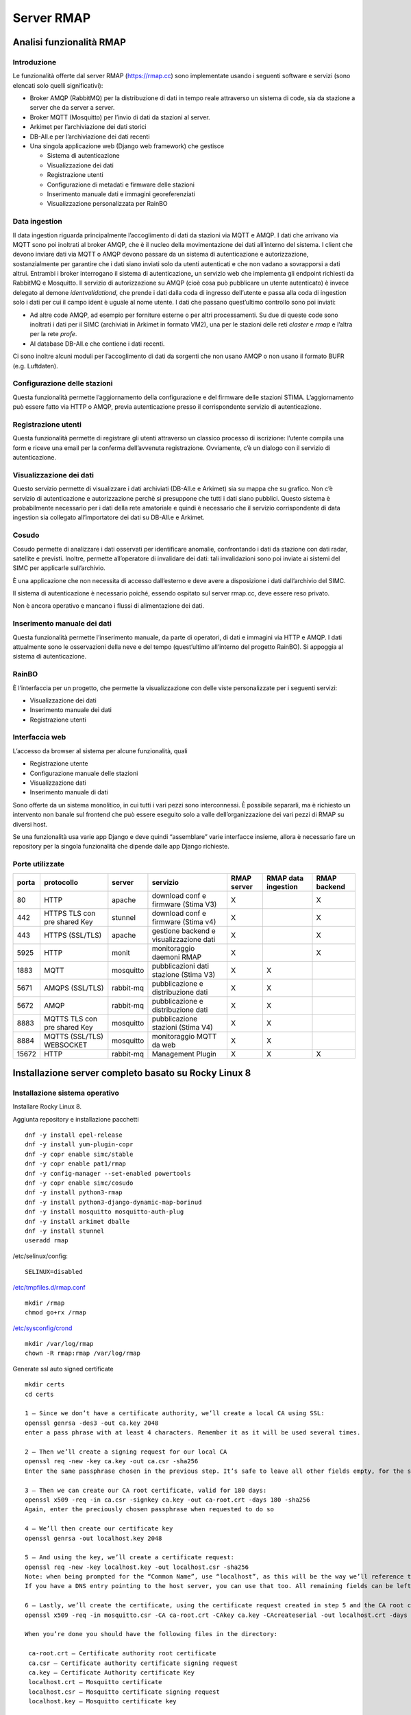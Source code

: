 
.. |GITHUBURL| replace:: https://raw.githubusercontent.com/r-map/rmap/master/server

Server RMAP 
=====================================


Analisi funzionalità RMAP
-------------------------

Introduzione
............

Le funzionalità offerte dal server RMAP
(`https://rmap.cc <https://rmap.cc/>`__) sono implementate usando i
seguenti software e servizi (sono elencati solo quelli significativi):

-  Broker AMQP (RabbitMQ) per la distribuzione di dati in tempo reale
   attraverso un sistema di code, sia da stazione a server che da server
   a server.
-  Broker MQTT (Mosquitto) per l’invio di dati da stazioni al server.
-  Arkimet per l’archiviazione dei dati storici
-  DB-All.e per l’archiviazione dei dati recenti
-  Una singola applicazione web (Django web framework) che gestisce

   -  Sistema di autenticazione
   -  Visualizzazione dei dati
   -  Registrazione utenti
   -  Configurazione di metadati e firmware delle stazioni
   -  Inserimento manuale dati e immagini georeferenziati
   -  Visualizzazione personalizzata per RainBO

|image0|

Data ingestion
..............
Il data ingestion riguarda principalmente l’accoglimento di dati da
stazioni via MQTT e AMQP. I dati che arrivano via MQTT sono poi
inoltrati al broker AMQP, che è il nucleo della movimentazione dei dati
all’interno del sistema. I client che devono inviare dati via MQTT o
AMQP devono passare da un sistema di autenticazione e autorizzazione,
sostanzialmente per garantire che i dati siano inviati solo da utenti
autenticati e che non vadano a sovrapporsi a dati altrui. Entrambi i
broker interrogano il sistema di autenticazione\ **,** un servizio web
che implementa gli endpoint richiesti da RabbitMQ e Mosquitto. Il
servizio di autorizzazione su AMQP (cioè cosa può pubblicare un utente
autenticato) è invece delegato al demone *identvalidationd*, che prende
i dati dalla coda di ingresso dell’utente e passa alla coda di ingestion
solo i dati per cui il campo ident è uguale al nome utente. I dati che
passano quest’ultimo controllo sono poi inviati:

-  Ad altre code AMQP, ad esempio per forniture esterne o per altri
   processamenti. Su due di queste code sono inoltrati i dati per il
   SIMC (archiviati in Arkimet in formato VM2), una per le stazioni
   delle reti *claster* e *rmap* e l’altra per la rete *profe*.
-  Al database DB-All.e che contiene i dati recenti.

Ci sono inoltre alcuni moduli per l’accoglimento di dati da sorgenti che
non usano AMQP o non usano il formato BUFR (e.g. Luftdaten).

|image1|

Configurazione delle stazioni
.............................

Questa funzionalità permette l’aggiornamento della configurazione e del
firmware delle stazioni STIMA. L’aggiornamento può essere fatto via HTTP
o AMQP, previa autenticazione presso il corrispondente servizio di
autenticazione.
|image2|

Registrazione utenti
....................

Questa funzionalità permette di registrare gli utenti attraverso un
classico processo di iscrizione: l’utente compila una form e riceve una
email per la conferma dell’avvenuta registrazione. Ovviamente, c’è un
dialogo con il servizio di autenticazione.
|image3|

Visualizzazione dei dati
........................

Questo servizio permette di visualizzare i dati archiviati (DB-All.e e
Arkimet) sia su mappa che su grafico. Non c’è servizio di autenticazione
e autorizzazione perchè si presuppone che tutti i dati siano pubblici.
Questo sistema è probabilmente necessario per i dati della rete
amatoriale e quindi è necessario che il servizio corrispondente di data
ingestion sia collegato all’importatore dei dati su DB-All.e e Arkimet.
|image4|

Cosudo
......

Cosudo permette di analizzare i dati osservati per identificare
anomalie, confrontando i dati da stazione con dati radar, satellite e
previsti. Inoltre, permette all’operatore di invalidare dei dati: tali
invalidazioni sono poi inviate ai sistemi del SIMC per applicarle
sull’archivio.

È una applicazione che non necessita di accesso dall’esterno e deve
avere a disposizione i dati dall’archivio del SIMC.

Il sistema di autenticazione è necessario poiché, essendo ospitato sul
server rmap.cc, deve essere reso privato.

Non è ancora operativo e mancano i flussi di alimentazione dei dati.
|image5|

Inserimento manuale dei dati
............................

Questa funzionalità permette l’inserimento manuale, da parte di
operatori, di dati e immagini via HTTP e AMQP. I dati attualmente sono
le osservazioni della neve e del tempo (quest’ultimo all’interno del
progetto RainBO). Si appoggia al sistema di autenticazione.
|image6|

RainBO
......

È l’interfaccia per un progetto, che permette la visualizzazione con
delle viste personalizzate per i seguenti servizi:

-  Visualizzazione dei dati
-  Inserimento manuale dei dati
-  Registrazione utenti

Interfaccia web
...............
L’accesso da browser al sistema per alcune funzionalità, quali

-  Registrazione utente
-  Configurazione manuale delle stazioni
-  Visualizzazione dati
-  Inserimento manuale di dati

Sono offerte da un sistema monolitico, in cui tutti i vari pezzi sono
interconnessi. È possibile separarli, ma è richiesto un intervento non
banale sul frontend che può essere eseguito solo a valle
dell’organizzazione dei vari pezzi di RMAP su diversi host.

Se una funzionalità usa varie app Django e deve quindi “assemblare”
varie interfacce insieme, allora è necessario fare un repository per la
singola funzionalità che dipende dalle app Django richieste.

.. |image0| image:: flussodati.png
   :width: 16.51cm
   :height: 12.312cm
.. |image1| image:: dataingestion.png
   :width: 16.51cm
   :height: 16.016cm
.. |image2| image:: stationmanager.png
   :width: 16.51cm
   :height: 10.372cm
.. |image3| image:: registrazione_utenti.png
   :width: 16.51cm
   :height: 12.136cm
.. |image4| image:: borinud_showdata.png
   :width: 16.51cm
   :height: 7.938cm
.. |image5| image:: cosudo.png
   :width: 16.51cm
   :height: 15.84cm
.. |image6| image:: insertdata_geoimage.png
   :width: 16.51cm
   :height: 9.102cm


Porte utilizzate
................

+---------+-------------------------------+-----------+----------------------------------------+------------+---------------------+--------------+
| porta   | protocollo                    | server    | servizio                               |RMAP server | RMAP data ingestion | RMAP backend |
+=========+===============================+===========+========================================+============+=====================+==============+
| 80      | HTTP                          | apache    | download conf e firmware (Stima V3)    |     X      |                     |      X       |
+---------+-------------------------------+-----------+----------------------------------------+------------+---------------------+--------------+
| 442     | HTTPS TLS con pre shared Key  | stunnel   | download conf e firmware (Stima v4)    |     X      |                     |      X       |
+---------+-------------------------------+-----------+----------------------------------------+------------+---------------------+--------------+
| 443     | HTTPS  (SSL/TLS)              | apache    | gestione backend e visualizzazione dati|     X      |                     |      X       |
+---------+-------------------------------+-----------+----------------------------------------+------------+---------------------+--------------+
| 5925    | HTTP                          | monit     | monitoraggio daemoni RMAP              |     X      |                     |      X       |
+---------+-------------------------------+-----------+----------------------------------------+------------+---------------------+--------------+
| 1883    | MQTT                          | mosquitto | pubblicazioni dati stazione (Stima V3) |     X      |         X           |              |
+---------+-------------------------------+-----------+----------------------------------------+------------+---------------------+--------------+
| 5671    | AMQPS  (SSL/TLS)              | rabbit-mq | pubblicazione e distribuzione dati     |     X      |         X           |              |
+---------+-------------------------------+-----------+----------------------------------------+------------+---------------------+--------------+
| 5672    | AMQP                          | rabbit-mq | pubblicazione e distribuzione dati     |     X      |         X           |              |
+---------+-------------------------------+-----------+----------------------------------------+------------+---------------------+--------------+
| 8883    | MQTTS TLS con pre shared Key  | mosquitto | pubblicazione stazioni (Stima V4)      |     X      |         X           |              |
+---------+-------------------------------+-----------+----------------------------------------+------------+---------------------+--------------+
| 8884    | MQTTS (SSL/TLS) WEBSOCKET     | mosquitto | monitoraggio MQTT da web               |     X      |         X           |              |
+---------+-------------------------------+-----------+----------------------------------------+------------+---------------------+--------------+
| 15672   | HTTP                          | rabbit-mq | Management Plugin                      |     X      |         X           |      X       |
+---------+-------------------------------+-----------+----------------------------------------+------------+---------------------+--------------+

	    
Installazione server completo basato su  Rocky Linux 8
------------------------------------------------------

Installazione sistema operativo
...............................

Installare Rocky Linux 8.

Aggiunta repository e installazione pacchetti
::

  dnf -y install epel-release
  dnf -y install yum-plugin-copr
  dnf -y copr enable simc/stable
  dnf -y copr enable pat1/rmap
  dnf -y config-manager --set-enabled powertools
  dnf -y copr enable simc/cosudo
  dnf -y install python3-rmap
  dnf -y install python3-django-dynamic-map-borinud
  dnf -y install mosquitto mosquitto-auth-plug
  dnf -y install arkimet dballe
  dnf -y install stunnel
  useradd rmap
  
/etc/selinux/config::

  SELINUX=disabled

`/etc/tmpfiles.d/rmap.conf <https://raw.githubusercontent.com/r-map/rmap/master/server/etc/tmpfiles.d/rmap.conf>`_

::

  mkdir /rmap
  chmod go+rx /rmap

`/etc/sysconfig/crond <https://raw.githubusercontent.com/r-map/rmap/master/server/etc/sysconfig/crond>`_


::

   mkdir /var/log/rmap
   chown -R rmap:rmap /var/log/rmap


Generate ssl auto signed certificate
::

   mkdir certs
   cd certs
   
   1 – Since we don’t have a certificate authority, we’ll create a local CA using SSL:
   openssl genrsa -des3 -out ca.key 2048
   enter a pass phrase with at least 4 characters. Remember it as it will be used several times.
   
   2 – Then we’ll create a signing request for our local CA
   openssl req -new -key ca.key -out ca.csr -sha256
   Enter the same passphrase chosen in the previous step. It’s safe to leave all other fields empty, for the sake of our setup’s simplicity.

   3 – Then we can create our CA root certificate, valid for 180 days:
   openssl x509 -req -in ca.csr -signkey ca.key -out ca-root.crt -days 180 -sha256
   Again, enter the preciously chosen passphrase when requested to do so

   4 – We’ll then create our certificate key
   openssl genrsa -out localhost.key 2048

   5 – And using the key, we’ll create a certificate request:
   openssl req -new -key localhost.key -out localhost.csr -sha256
   Note: when being prompted for the “Common Name”, use “localhost”, as this will be the way we’ll reference the MQTT broker locally.
   If you have a DNS entry pointing to the host server, you can use that too. All remaining fields can be left empty.

   6 – Lastly, we’ll create the certificate, using the certificate request created in step 5 and the CA root certificate created in step 5, also valid for 180 days
   openssl x509 -req -in mosquitto.csr -CA ca-root.crt -CAkey ca.key -CAcreateserial -out localhost.crt -days 180

   When you’re done you should have the following files in the directory:

    ca-root.crt – Certificate authority root certificate
    ca.csr – Certificate authority certificate signing request
    ca.key – Certificate Authority certificate Key
    localhost.crt – Mosquitto certificate
    localhost.csr – Mosquitto certificate signing request
    localhost.key – Mosquitto certificate key

   

Firewall
........
::

   dnf -y install firwalld
   systemctrl enable firewalld
   systemctrl start firewalld
   firewall-cmd --permanent --zone=public --add-port=80/tcp
   firewall-cmd --permanent --zone=public --add-port=442/tcp
   firewall-cmd --permanent --zone=public --add-port=443/tcp
   firewall-cmd --permanent --zone=public --add-port=5925/tcp
   firewall-cmd --permanent --zone=public --add-port=1883/tcp
   firewall-cmd --permanent --zone=public --add-port=5671/tcp
   firewall-cmd --permanent --zone=public --add-port=5672/tcp
   firewall-cmd --permanent --zone=public --add-port=8883/tcp
   firewall-cmd --permanent --zone=public --add-port=8884/tcp
   firewall-cmd --permanent --zone=public --add-port=15672/tcp

   firewall-cmd --reload

postgresql
..........
::

   dnf module disable postgresql:10
   dnf module enable postgresql:12
   dnf install postgresql-server postgresql-contrib python3-psycopg2

::

   mkdir /etc/systemd/system/postgresql.service.d/

`/etc/systemd/system/postgresql.service.d/rmap.conf <https://raw.githubusercontent.com/r-map/rmap/master/server/etc/systemd/system/postgresql.service.d/rmap.conf>`_
::

   mkdir /rmap/pgsql/
   chown postgres:postgres /rmap/pgsql/
   postgresql-setup --initdb --unit postgresql


`/rmap/pgsql/data/pg_hba.conf <https://raw.githubusercontent.com/r-map/rmap/master/server/rmap/pgsql/data/pg_hba.conf>`_

`/rmap/pgsql/data/postgresql.conf <https://raw.githubusercontent.com/r-map/rmap/master/server/rmap/pgsql/data/postgresql.conf>`_

::
   
   systemctl enable postgresql.service
   systemctl start postgresql.service

   su - postgres
   createuser -P -e rmapadmin
   < insert rmapadmin as password >
   createdb --owner=rmapadmin rmapadmin
   exit


`/etc/rmap/rmap-site.cfg <https://raw.githubusercontent.com/r-map/rmap/master/server/etc/rmap/rmap-site.cfg>`_

`/etc/rmap/dashboard.conf <https://raw.githubusercontent.com/r-map/rmap/master/server/etc/rmap/dashboard.conf>`_

`/etc/rmap/graphTemplates.conf <https://raw.githubusercontent.com/r-map/rmap/master/server/etc/rmap/graphTemplates.conf>`_

::
   
   rmapctrl --syncdb

::
   
   su - postgres
   createuser -P -e rmap
   < insert rmap as password >

   createdb --owner=rmap report_fixed
   createdb --owner=rmap report_mobile
   createdb --owner=rmap sample_fixed
   createdb --owner=rmap sample_mobile

   exit



::
   
   dbadb wipe --dsn="postgresql://rmap:<password>@localhost/report_fixed"
   dbadb wipe --dsn="postgresql://rmap:<password>@localhost/report_mobile"
   dbadb wipe --dsn="postgresql://rmap:<password>@localhost/sample_mobile"
   dbadb wipe --dsn="postgresql://rmap:<password>@localhost/sample_fixed"

   
apache
......

Collect static files from django apps:
::
   
   mkdir /root/global_static
   rmapctrl --collectstatic
   rmdir /root/global_static

::
   dnf install python3-mod_wsgi
   dnf install mod_security mod_security_crs
   dnf install mod_ssl

   
::
   useradd -r rmap
   mkdir /home/rmap
   chown rmap:rmap /home/rmap
   mkdir /rmap/cache
   chown rmap:rmap /rmap/cache
   mkdir  /usr/share/rmap/media
   chown rmap:rmap  /usr/share/rmap/media

   cp -r ~/certs /etc/httpd
   chown -R apache /etc/httpd/certs
   
`/etc/httpd/conf.modules.d/00-mpm.conf <https://raw.githubusercontent.com/r-map/rmap/master/server/etc/httpd/conf.modules.d/00-mpm.conf>`_

`/etc/httpd/conf.d/rmap.conf <https://raw.githubusercontent.com/r-map/rmap/master/server/etc/httpd/conf.d/rmap.conf>`_

`/etc/httpd/conf.d/rmap.inc <https://raw.githubusercontent.com/r-map/rmap/master/server/etc/httpd/conf.d/rmap.inc>`_

`/etc/httpd/conf.d/ssl.conf <https://raw.githubusercontent.com/r-map/rmap/master/server/etc/httpd/conf.d/ssl.conf>`_

`/etc/httpd/modsecurity.d/crs-setup.conf <https://raw.githubusercontent.com/r-map/rmap/master/server/etc/httpd/modsecurity.d/crs-setup.conf>`_

::
   
   chkconfig httpd on
   service httpd start


Stunnel
.......

Create file with psk keys:
::
   
   rmapctrl --exportmqttpsk > /etc/stunnel/file.psk

   
`/etc/stunnel/stunnel.conf <https://raw.githubusercontent.com/r-map/rmap/master/server/etc/stunnel/stunnel.conf>`_

`/etc/cron.d/stunnel_presharedkey  <https://raw.githubusercontent.com/r-map/rmap/master/server/etc/cron.d/stunnel_presharedkey>`_


::
   
   chkconfig stunnel on
   service stunnel start


Arkimet
.......

::
   
   dnf install arkimet arkimet-postprocessor-suite
   useradd  -r arkimet
   mkdir /home/arkimet
   chown arkimet:arkimet /home/arkimet
   mkdir /rmap/arkimet/

::
   chown -R arkimet:rmap /rmap/arkimet/
   chmod -R g+w  /rmap/arkimet/

oppure:

::
   chown -R rmap:rmap /rmap/arkimet/

::
   mkdir /var/log/arkimet
   chown -R arkimet:arkimet /var/log/arkimet


`/etc/sysconfig/arkimet <https://raw.githubusercontent.com/r-map/rmap/master/server/etc/sysconfig/arkimet>`_

`/etc/arkimet/scan/bufr_generic_mobile_rmap.py <https://raw.githubusercontent.com/r-map/rmap/master/server/etc/arkimet/scan/bufr_generic_mobile_rmap.py>`_


Replicate structure in:

`/rmap/arkimet  <https://github.com/r-map/rmap/tree/master/server/rmap/arkimet>`_

::

 systemctl daemon-reload
 chkconfig arkimet on
 service arkimet start


Mosquitto
.........

::
   
   mkdir /etc/mosquitto/conf.d
   mkdir /rmap/mosquitto
   chown mosquitto:mosquitto /rmap/mosquitto

   
`/etc/mosquitto/conf.d/rmap.conf <https://raw.githubusercontent.com/r-map/rmap/master/server/etc/mosquitto/conf.d/rmap.conf>`_

`/etc/mosquitto/aclfile <https://raw.githubusercontent.com/r-map/rmap/master/server/etc/mosquitto/aclfile>`_

remove everythings and add in /etc/mosquitto/mosquitto.conf
::
   
   include_dir /etc/mosquitto/conf.d
   pid_file /var/run/mosquitto/mosquitto.pid

::

   cp -r ~/certs /etc/mosquitto/
   chown -R mosquitto /etc/mosquitto/certs

   touch /etc/mosquitto/pwfile
   chkconfig mosquitto on
   service mosquitto start



Rabbitmq
........

::
   
   curl -s https://packagecloud.io/install/repositories/rabbitmq/rabbitmq-server/script.rpm.sh |bash
   curl -s https://packagecloud.io/install/repositories/rabbitmq/erlang/script.rpm.sh | sudo bash

   dnf install rabbitmq-server

`/etc/rabbitmq/enabled_plugins <https://raw.githubusercontent.com/r-map/rmap/master/server/etc/rabbitmq/enabled_plugins>`_

`/etc/rabbitmq/rabbitmq-env.conf <https://raw.githubusercontent.com/r-map/rmap/master/server/etc/rabbitmq/rabbitmq-env.conf>`_

`/etc/rabbitmq/rabbitmq.config <https://raw.githubusercontent.com/r-map/rmap/master/server/etc/rabbitmq/rabbitmq.config>`_

::

   cp -r ~/certs /etc/rabbitmq/
   chown -R rabbitmq /etc/rabbitmq/certs

   mkdir -p /rmap/rabbitmq/mnesia/
   chown -R rabbitmq:rabbitmq /rmap/rabbitmq
   chkconfig rabbitmq-server on
   service rabbitmq-server start

login at management interface with user "guest" and password "guest"
on overview page use import definition to configure exchange, queue and users
with the same management interface remove "guest" user and login with a new real user

Per attivare uno showell:
::
   
   rabbitmqctl set_parameter shovel report_mobile '{"src-protocol": "amqp091", "src-uri": "amqp://rmap:<password>@rmap.cc", "src-queue": "report_mobile_saved", "dest-protocol": "amqp091", "dest-uri": "amqp://rmap:<password>@", "dest-queue": "report_mobile"}'

problema non risolto:
se si trasferiscono dati scritti da un utente autenticandosi con un altro utente la security su user_id lo vieta.
https://www.rabbitmq.com/shovel-dynamic.html
bisognerebbe riuscire a settare "user_id" tramite il parametro "dest-publish-properties" nel formato json sopra ma non funziona

Monit
.....

::
   
   dnf -y install monit

`/etc/monitrc <https://raw.githubusercontent.com/r-map/rmap/master/server/etc/monitrc>`_

`/etc/monit.d/rmap <https://raw.githubusercontent.com/r-map/rmap/master/server/etc/monit.d/rmap>`_

`/usr/local/bin/check_mosquitto <https://raw.githubusercontent.com/r-map/rmap/master/server/usr/local/bin/check_mosquitto>`_
::
   
 chkconfig monit on
 service monit start

Cron
....

::

   mkdir /rmap/dballe
   chown -R rmap:rmap /rmap/dballe


`/etc/cron.d/dballe2arkimet <https://raw.githubusercontent.com/r-map/rmap/master/server/etc/cron.d/dballe2arkimet>`_

`/etc/cron.d/luftdaten <https://raw.githubusercontent.com/r-map/rmap/master/server/etc/cron.d/luftdaten>`_


Opzionali per provider esterni con appositi convertitori:

`/etc/cron.d/arpae_aq_ckan <https://raw.githubusercontent.com/r-map/rmap/master/server/etc/cron.d/arpae_aq_ckan>`_

`/etc/cron.d/makeexplorer <https://raw.githubusercontent.com/r-map/rmap/master/server/etc/cron.d/makeexplorer>`_


Sincronizzazione DB da un server
................................

Server di origine
~~~~~~~~~~~~~~~~~

::
   
   rmapctrl --dumpdata > dumpdata.json

rimuovere le prime righe che non sono json
::
   
   dbadb export --dsn="mysql:///report_fixed?user=rmap&password=****" > report_fixed.bufr
   dbadb export --dsn="mysql:///report_mobile?user=rmap&password=****" > report_mobile.bufr
   dbadb export --dsn="mysql:///sample_fixed?user=rmap&password=****" > sample_fixed.bufr
   dbadb export --dsn="mysql:///sample_mobile?user=rmap&password=****" > sample_mobile.bufr


Server di destinazione
~~~~~~~~~~~~~~~~~~~~~~

Da interfaccia web admin rimuovere TUTTI gli utenti (compreso rmap)
::
   
   rmapctrl --loaddata=dumpdata.json

::
   
   dbadb import --wipe-first --dsn="postgresql://rmap:***@localhost/report_fixed" report_fixed.bufr
   dbadb import --wipe-first --dsn="postgresql://rmap:***@localhost/report_mobile" report_mobile.bufr
   dbadb import --wipe-first --dsn="postgresql://rmap:***@localhost/sample_mobile" sample_mobile.bufr
   dbadb import --wipe-first --dsn="postgresql://rmap:***@localhost/sample_fixed" sample_fixed.bufr

::
   
   cd /usr/share/rmap/
   rsync -av utente@serverorigine:/usr/share/rmap/media .

   
Arkiweb
.......
AL MOMENTO NON DISPONIBILE !

::
   
   dnf install arkiweb

/etc/httpd/conf.d/arkiweb.conf
::
   
 ScriptAlias /services/arkiweb/ /usr/lib64/arkiweb/
 Alias /arkiweb  /var/www/html/arkiweb
 
 <Directory "/usr/lib64/arkiweb">
        AllowOverride None
        Options +ExecCGI
 
        Order allow,deny
        Allow from all
 
        # ARKIWEB_CONFIG is mandatory!
        SetEnv ARKIWEB_CONFIG /rmap/arkimet/arkiweb.config
        
 
        Require all granted
 
        # Authentication (optional)
        #
        # Basic authentication example:
        # SetEnv ARKIWEB_RESTRICT REMOTE_USER
        # AuthType Basic
        # AuthUserFile /etc/arkiweb.passwords
        # require valid-user
 </Directory>
 
 Alias /arkiwebjs/ /usr/share/arkiweb/public/
 <Directory "/usr/share/arkiweb/public">
           #Require all granted
           AllowOverride None
 
           Order allow,deny
           Allow from all
 
           Require all granted
 
 </Directory>

::
   
   mkdir /var/www/html/arkiweb/
   cp /usr/share/doc/arkiweb/html/example/index.html /var/www/html/arkiweb/index.html

/rmap/arkimet/arkiweb.config




Installazione server solo funzionalità DATA INGESTION basato su  Rocky Linux 8
------------------------------------------------------------------------------

Installazione sistema operativo
...............................

Installare Rocky Linux 8.

Aggiunta repository e installazione pacchetti
::

  dnf -y install epel-release
  dnf install yum-plugin-copr
  dnf copr enable simc/stable
  dnf copr enable pat1/rmap
  dnf config-manager --set-enabled powertools
  dnf install python3-rmap-core
  dnf install mosquitto mosquitto-auth-plug
  useradd rmap
  
modificare il file /etc/selinux/config::

  SELINUX=disabled

scaricare il file `/etc/tmpfiles.d/rmap.conf <https://raw.githubusercontent.com/r-map/rmap/master/server-data-ingestion/etc/tmpfiles.d/rmap.conf>`__

::

  mkdir /rmap
  chmod go+rx /rmap


::

   mkdir /var/log/rmap
   chown -R rmap:rmap /var/log/rmap

scaricare il file `/etc/rmap/rmap-site.cfg <https://raw.githubusercontent.com/r-map/rmap/master/server-data-ingestion/etc/rmap/rmap-site.cfg>`__

cambiare la password dell'utente amministratore.

Mosquitto
.........

::
   
   mkdir /etc/mosquitto/conf.d
   mkdir /rmap/mosquitto
   chown mosquitto:mosquitto /rmap/mosquitto

   
scaricare il file `/etc/mosquitto/conf.d/rmap.conf <https://raw.githubusercontent.com/r-map/rmap/master/server-data-ingestion/etc/mosquitto/conf.d/rmap.conf>`__


cancellare tutto il contenuto del file /etc/mosquitto/mosquitto.conf e sostituirlo con le seguenti righe:
::
   
   include_dir /etc/mosquitto/conf.d
   pid_file /var/run/mosquitto/mosquitto.pid

::
   
   systemctl enable mosquitto
   systemctl start mosquitto


Rabbitmq
........

::
   
   curl -s https://packagecloud.io/install/repositories/rabbitmq/rabbitmq-server/script.rpm.sh |bash
   curl -s https://packagecloud.io/install/repositories/rabbitmq/erlang/script.rpm.sh | sudo bash

   dnf install rabbitmq-server

scaricare il file `/etc/rabbitmq/enabled_plugins <https://raw.githubusercontent.com/r-map/rmap/master/server-data-ingestion/etc/rabbitmq/enabled_plugins>`__

scaricare il file `/etc/rabbitmq/rabbitmq-env.conf <https://raw.githubusercontent.com/r-map/rmap/master/server-data-ingestion/etc/rabbitmq/rabbitmq-env.conf>`__

scaricare il file `/etc/rabbitmq/rabbitmq.config <https://raw.githubusercontent.com/r-map/rmap/master/server-data-ingestion/etc/rabbitmq/rabbitmq.config>`__


Installare il certificato ssl/tls per il dominio del server in:

::
   
   /etc/arpaecert/arpae_it-rabbitmq.pem
   /etc/arpaecert/arpae_it-mosquitto.pem

e impostare gli opportuni privilegi di lettura/scrittura.

::
   
   -rw------- 1 mosquitto mosquitto 6849  1 dic 14.23 arpae_it-mosquitto.pem
   -rw------- 1 rabbitmq  rabbitmq  6849 20 nov 10.49 arpae_it-rabbitmq.pem

::

   mkdir -p /rmap/rabbitmq/mnesia/
   chown -R rabbitmq:rabbitmq /rmap/rabbitmq
   systemctl enable rabbitmq-server
   systemctl start rabbitmq-server

effettuare il login all'interfaccia di management web: <http://server-fqdn:15672/>
con user "guest" e password "guest", quindi utilizzare la funzione "import definition" per caricare exchange, queue e users importando il seguente file:

`rabbit_server_data_ingestion.json <https://raw.githubusercontent.com/r-map/rmap/master/rabbitmq/rabbit_server_data_ingestion.json>`_

dalla stessa interfaccia di management web impostare le password per tutti gli utenti, rimuovere l'utente "guest" e fare login con uno dei nuovi utenti definiti.



Monit
.....

::
   
   yum install monit

scaricare il file `/etc/monitrc <https://raw.githubusercontent.com/r-map/rmap/master/server-data-ingestion/etc/monitrc>`__

scaricare il file `/etc/monit.d/rmap <https://raw.githubusercontent.com/r-map/rmap/master/server-data-ingestion/etc/monit.d/rmap>`__

::

 chmod 0700 /etc/monitrc /etc/monit.d/rmap
 chown root:root /etc/monitrc /etc/monit.d/rmap
 systemctl enable monit
 systemctl start monit
 

Sincronizzazione file statici per autenticazione e autorizzazione da un server RMAP backend
...........................................................................................

Server di origine
~~~~~~~~~~~~~~~~~

::

   rmapctrl --exportsha > file.pwd
   rmapctrl --exportmqttsha >> file.pwd
   rmapctrl --exportmqttacl > aclfile
   rmapctrl --exportmqttpsk > file.psk
   
eventualmente rimuovere le prime righe di messaggistica del logging


Server di destinazione
~~~~~~~~~~~~~~~~~~~~~~

Trasferire i file in /etc/mosquitto/ sul nostro server per la data ingestion.
Imparire il comando:

::

   /bin/systemctl reload mosquitto.service


Installazione server RMAP solo funzionalità BACKEND basato su Rocky Linux 8 (a seervizio per la data ingestion su un'altra macchina)
------------------------------------------------------------------------------------------------------------------------------------

Questi file sono specializzati per un server di solo backend:

`/etc/httpd/conf.d/rmap.inc <https://raw.githubusercontent.com/r-map/rmap/master/server-backend/etc/httpd/conf.d/rmap.inc>`__

`/etc/httpd/modsecurity.d/crs-setup.conf <https://raw.githubusercontent.com/r-map/rmap/master/server-backend/etc/httpd/modsecurity.d/crs-setup.conf>`__

In questi due file sostituire la stringa <insert IP of data-ingestion machine> con quanto indicato.

`/etc/monit.d/rmap <https://raw.githubusercontent.com/r-map/rmap/master/server-backend/etc/monit.d/rmap>`__

Servizi
.......

Disabilitare mosquitto.
